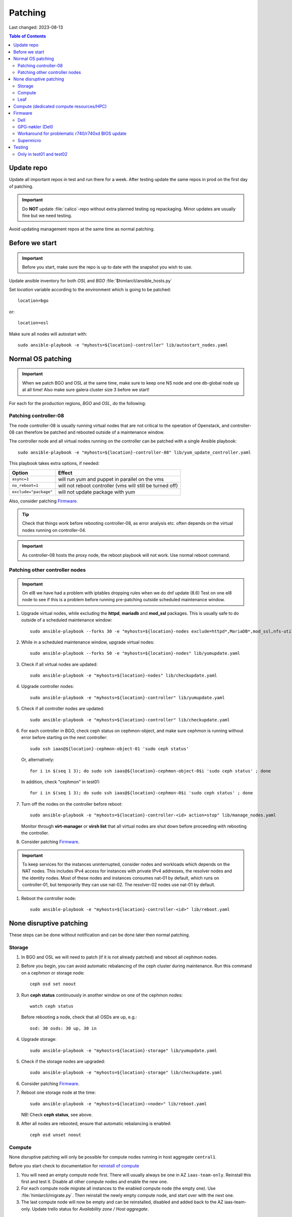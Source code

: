 ========
Patching
========

Last changed: 2023-08-13

.. contents:: Table of Contents
    :depth: 2

Update repo
============

Update all important repos in test and run there for a week. After testing
update the same repos in prod on the first day of patching.

.. IMPORTANT::
   Do **NOT** update :file:`calico`-repo without extra planned testing og
   repackaging. Minor updates are usually fine but we need testing.

Avoid updating management repos at the same time as normal patching.

Before we start
===============

.. IMPORTANT::
   Before you start, make sure the repo is up to date with the
   snapshot you wish to use.

Update ansible inventory for both `OSL` and `BGO`
:file:`$himlarcli/ansible_hosts.py`

Set `location` variable according to the environment which is going to
be patched::

  location=bgo

or::

  location=osl

Make sure all nodes will autostart with::

  sudo ansible-playbook -e "myhosts=${location}-controller" lib/autostart_nodes.yaml


Normal OS patching
==================

.. IMPORTANT::
  When we patch BGO and OSL at the same time, make sure to keep one NS node and
  one db-global node up at all time! Also make sure galera cluster size 3 before
  we start!

For each for the production regions, `BGO` and `OSL`, do the following:


Patching controller-08
-------------------------

The node controller-08 is usually running virtual nodes that are not
critical to the operation of Openstack, and controller-08 can
therefore be patched and rebooted outside of a maintenance window.

The controller node and all virtual nodes running on the controller
can be patched with a single Ansible playbook::

  sudo ansible-playbook -e "myhosts=${location}-controller-08" lib/yum_update_controller.yaml

This playbook takes extra options, if needed:

=====================  ===========================================================
Option                 Effect
=====================  ===========================================================
``async=1``            will run yum and puppet in parallel on the vms
``no_reboot=1``        will not reboot controller (vms will still be turned off)
``exclude="package"``  will not update package with yum
=====================  ===========================================================

Also, consider patching `Firmware`_.

.. TIP::
   Check that things work before rebooting controller-08, as error
   analysis etc. often depends on the virtual nodes running on
   controller-04.

.. IMPORTANT::
  As controller-08 hosts the proxy node, the reboot playbook will not work. Use normal
  reboot command.

Patching other controller nodes
-------------------------------

.. IMPORTANT::
  On el8 we have had a problem with iptables dropping rules when we do dnf update (8.6)
  Test on one el8 node to see if this is a problem before running pre-patching
  outside scheduled maintenance window.

#. Upgrade virtual nodes, while excluding the **httpd**, **mariadb**
   and **mod_ssl** packages. This is usually safe to do outside of a
   scheduled maintenance window::

     sudo ansible-playbook --forks 30 -e "myhosts=${location}-nodes exclude=httpd*,MariaDB*,mod_ssl,nfs-utils" lib/yumupdate.yaml

#. While in a scheduled maintenance window, upgrade virtual nodes::

     sudo ansible-playbook --forks 50 -e "myhosts=${location}-nodes" lib/yumupdate.yaml

#. Check if all virtual nodes are updated::

     sudo ansible-playbook -e "myhosts=${location}-nodes" lib/checkupdate.yaml

#. Upgrade controller nodes::

     sudo ansible-playbook -e "myhosts=${location}-controller" lib/yumupdate.yaml

#. Check if all controller nodes are updated::

     sudo ansible-playbook -e "myhosts=${location}-controller" lib/checkupdate.yaml

#. For each controller in BGO, check ceph status on cephmon-object, and make sure cephmon is running without error before starting on the next controller::

     sudo ssh iaas@${location}-cephmon-object-01 'sudo ceph status'

   Or, alternatively::

     for i in $(seq 1 3); do sudo ssh iaas@${location}-cephmon-object-0$i 'sudo ceph status' ; done

   In addition, check "cephmon" in test01::

     for i in $(seq 1 3); do sudo ssh iaas@${location}-cephmon-0$i 'sudo ceph status' ; done

#. Turn off the nodes on the controller before reboot::

     sudo ansible-playbook -e "myhosts=${location}-controller-<id> action=stop" lib/manage_nodes.yaml

   Monitor through **virt-manager** or **virsh list** that all virtual
   nodes are shut down before proceeding with rebooting the controller.

#. Consider patching `Firmware`_.

.. IMPORTANT::
  To keep services for the instances uninterrupted, consider nodes and workloads which depends
  on the NAT nodes. This includes IPv4 access for instances with private IPv4 addresses, the
  resolver nodes and the identity nodes. Most of these nodes and instances consumes nat-01 by
  default, which runs on controller-01, but temporarily they can use nat-02. The resolver-02 nodes
  use nat-01 by default.

#. Reboot the controller node::

     sudo ansible-playbook -e "myhosts=${location}-controller-<id>" lib/reboot.yaml


None disruptive patching
========================

These steps can be done without notification and can be done later then normal
patching.

Storage
-------

#. In BGO and OSL we will need to patch (if it is not already patched) and reboot
   all cephmon nodes.

#. Before you begin, you can avoid automatic rebalancing of the ceph
   cluster during maintenance. Run this command on a cephmon or
   storage node::

     ceph osd set noout

#. Run **ceph status** continuously in another window on one of the cephmon nodes::

     watch ceph status

   Before rebooting a node, check that all OSDs are up, e.g.::

     osd: 30 osds: 30 up, 30 in

#. Upgrade storage::

     sudo ansible-playbook -e "myhosts=${location}-storage" lib/yumupdate.yaml

#. Check if the storage nodes are upgraded::

     sudo ansible-playbook -e "myhosts=${location}-storage" lib/checkupdate.yaml

#. Consider patching `Firmware`_.

#. Reboot one storage node at the time::

     sudo ansible-playbook -e "myhosts=${location}-<node>" lib/reboot.yaml

   NB! Check **ceph status**, see above.

#. After all nodes are rebooted, ensure that automatic rebalancing is enabled::

     ceph osd unset noout

Compute
-------

None disruptive patching will only be possible for compute nodes
running in host aggregate ``central1``.

Before you start check to documentation for
`reinstall of compute <compute.html#compute-reinstall>`_

#. You will need an empty compute node first. There will usually always be one
   in AZ ``iaas-team-only``. Reinstall this first and test it. Disable all other
   compute nodes and enable the new one.

#. For each compute node migrate all instances to the enabled compute node
   (the empty one). Use :file:`himlarcli/migrate.py`. Then reinstall the newly
   empty compute node, and start over with the next one.

#. The last compute node will now be empty and can be reinstalled, disabled
   and added back to the AZ iaas-team-only. Update trello status for
   `Availability zone / Host aggregate`.

Leaf
----

   Only reboot one node at a time, and never if one node is a single point of
   failure.

   .. WARNING::
      Never patch Cumulus VX (virtual appliance). Only physical hardware. Cumulus VX
      are only used in testing/development.

   Upgrade node::

     apt-get update
     apt-get dist-upgrade

   Reboot node.

Compute (dedicated compute resources/HPC)
=========================================

#. Before we start (3-5 days before) we should notify all users in the aggregate (e.g. ``hpc1``)

   .. code-block:: bash

      himlarcli/mail.py aggregate -s 'Scheduled maintenance 2021-03-13' -t notify/maintenance/hpc.txt --date '2021-03-13 12:00-16:00' hpc1 --debug [--dry-run]

   Aggregate to consider patching on second Tuesday of every month:

  +------------------+--------+----------------------------------------+
  | Aggregate        | Region | Template                               |
  +==================+========+========================================+
  | hpc1             | osl    | notify/maintenance/hpc.txt             |
  +------------------+--------+----------------------------------------+
  | robin1           | osl    | notify/maintenance/dedicated.txt       |
  +------------------+--------+----------------------------------------+
  | shpc_cpu1        | bgo    | notify/maintenance/shpc.txt            |
  +------------------+--------+----------------------------------------+
  | shpc_ram1        | bgo    | notify/maintenance/shpc.txt            |
  +------------------+--------+----------------------------------------+
  | vgpu1            | bgo    | notify/maintenance/dedicated.txt       |
  +------------------+--------+----------------------------------------+
  | vgpu1            | osl    | notify/maintenance/dedicated.txt       |
  +------------------+--------+----------------------------------------+

#. Clean state database (only once per region!)::

    himlarcli/state.py clean instance

#. Check instance status::

    himlarcli/aggregate.py instances <aggregate>

#. Stop instances::

    himlarcli/aggregate.py stop-instance <aggregate> [--region <region>]

#. Upgrade all compute nodes in the aggregate::

    himlarcli/hypervisor.py list -a <aggregate>

    sudo ansible-playbook -e "myhosts=${location}-compute-epyc-53" lib/yumupdate.yaml

#. Check if the nodes are upgraded::

    sudo ansible-playbook -e "myhosts=${location}-compute-epyc-53" lib/checkupdate.yaml

#. If Dell server update firmware. See below for more information.

#. Reboot nodes::

    sudo ansible-playbook -e "myhosts=${location}-compute-epyc-53" lib/reboot.yaml

#. Start the instances::

    himlarcli/aggregate.py start-instance <aggregate> [--region <region>]


Firmware
========

For physical nodes it might be worth considering firmware patching.

Dell
----

#. Install **DSU** on the node::

     sudo ansible-playbook -e "myhosts=${location}-<node>" lib/install_dsu.yaml

#. Upgrade firmware::

     sudo ansible-playbook -e "myhosts=${location}-<node>" lib/upgrade_dell_firmware.yaml

#. Reboot::

     sudo ansible-playbook -e "myhosts=${location}-<node>" lib/reboot.yaml

GPG-nøkler (Dell)
-----------------

For patching of Dell servers using *DSU*, their keys must be available or
otherwise it fails. The Ansible job *install_dsu* is responsible to install
these keys, and so must be up to date with the current keys used by DSU. This
includes both the Ansible job itself, but also the script which do the main part
on the server under patching. The keys is fetched from our internal server, so
the files must additionally be downloaded onto there.

If patching using DSU fails due to missing keys, then follow this procedure:

1. Find name of missing file(s).
   Either study output from Ansible job or check files in the directory
   */usr/libexec/dell_dup* on the machine itself.

#. Get the file(s) from `<https://linux.dell.com/repo/pgp_pubkeys/>`_

#. Store the file(s) on *download.iaas.uio.no:/var/www/html/nrec/nrec-resources/files/dell/keys*

#. Enter the filename(s) in the appropriate place in these two files in the
   local Ansible respository:

   - `lib/install_dsu.yaml`

   - `files/scripts/cp_dell_gpg_keys.sh`

   Remember to commit and push!


Workaround for problematic r740/r740xd BIOS update
--------------------------------------------------

BIOS update for PowerEdge r740/r740xd might fail with a message "BIOS File is Corrupt", and
you have to press F1 to boot and then reflash the BIOS. A robust workaround is to flash the
BIOS via det iDRAC. First, flash firmware (only) normally: ::

     dsu -n -q --component-type=FRMW'

Download the latest BIOS file for the Windows platform from the Dell website to a login node
and upload it to the iDRAC, scheduling a BIOS upgrade at next boot::

     /opt/dell/srvadmin/bin/idracadm7 -r [bmc_address] -u [username] -p [password] update -f /tmp/BIOS_NVGR9_WN64_2.10.0.EXE

Then reboot.

Supermicro
----------

Supermicro does not recommend flashing firmware unless it is necessary. Also, there is no
automated way to do it. If needed, though, download the necessary firmware from the
vendor's website and upload the BIOS or firmware files via the bmc's update feature. When
finished the server must do a full reset, so it is absolutely best to flash the firmware
when the server is down (for example being in the grub boot menu).

.. WARNING::
   If flashing the BIOS the settings will be lost! Be sure to adjust settings after flashing,
   otherwise the server won't boot.

Testing
=======

After patching, we should test the following:

* install new instance
* ssh to new instance
* create volume and attach to instance
* detach volume
* destroy volume
* destroy instance

Only in test01 and test02
-------------------------

Reinstall a compute node and repeat the tests above.
